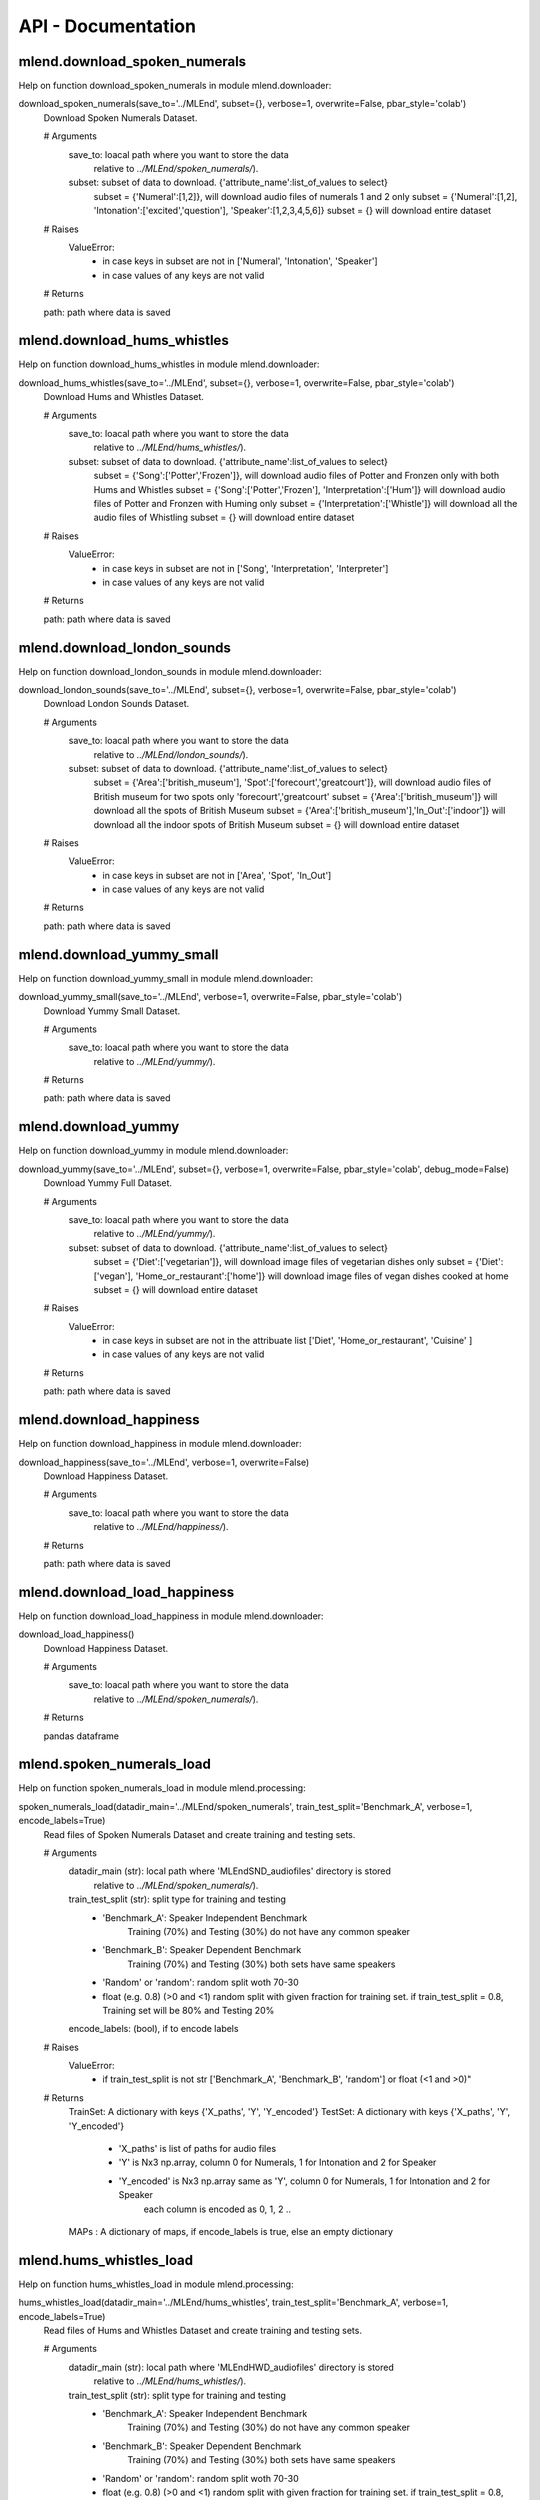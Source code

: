API -  Documentation
====================

mlend.download_spoken_numerals
-------------------------


Help on function download_spoken_numerals in module mlend.downloader:

download_spoken_numerals(save_to='../MLEnd', subset={}, verbose=1, overwrite=False, pbar_style='colab')
    Download Spoken Numerals Dataset.
    
    # Arguments
        save_to: loacal path where you want to store the data
                  relative to `../MLEnd/spoken_numerals/`).
        subset: subset of data to download. {'attribute_name':list_of_values to select}
                 subset = {'Numeral':[1,2]}, will download audio files of numerals 1 and 2 only
                 subset = {'Numeral':[1,2], 'Intonation':['excited','question'], 'Speaker':[1,2,3,4,5,6]}
                 subset = {} will download entire dataset
    
    # Raises
        ValueError:
         - in case keys in subset are not in ['Numeral', 'Intonation', 'Speaker']
         - in case values of any keys are not valid
    
    # Returns
    
    path: path where data is saved


mlend.download_hums_whistles
-------------------------

Help on function download_hums_whistles in module mlend.downloader:

download_hums_whistles(save_to='../MLEnd', subset={}, verbose=1, overwrite=False, pbar_style='colab')
    Download Hums and Whistles Dataset.
    
    # Arguments
        save_to: loacal path where you want to store the data
                  relative to `../MLEnd/hums_whistles/`).
        subset: subset of data to download. {'attribute_name':list_of_values to select}
                 subset = {'Song':['Potter','Frozen']}, will download audio files of Potter and Fronzen only with both Hums and Whistles
                 subset = {'Song':['Potter','Frozen'], 'Interpretation':['Hum']} will download audio files of Potter and Fronzen with Huming only
                 subset = {'Interpretation':['Whistle']} will download all the audio files of Whistling
                 subset = {} will download entire dataset
    
    # Raises
        ValueError:
         - in case keys in subset are not in ['Song', 'Interpretation', 'Interpreter']
         - in case values of any keys are not valid
    
    # Returns
    
    path: path where data is saved


mlend.download_london_sounds
-------------------------

Help on function download_london_sounds in module mlend.downloader:

download_london_sounds(save_to='../MLEnd', subset={}, verbose=1, overwrite=False, pbar_style='colab')
    Download London Sounds Dataset.
    
    # Arguments
        save_to: loacal path where you want to store the data
                  relative to `../MLEnd/london_sounds/`).
        subset: subset of data to download. {'attribute_name':list_of_values to select}
                 subset = {'Area':['british_museum'], 'Spot':['forecourt','greatcourt']}, will download audio files of British museum for two spots only 'forecourt','greatcourt'
                 subset = {'Area':['british_museum']} will download all the spots of British Museum
                 subset = {'Area':['british_museum'],'In_Out':['indoor']} will download all the indoor spots of British Museum
                 subset = {} will download entire dataset
    
    # Raises
        ValueError:
         - in case keys in subset are not in ['Area', 'Spot', 'In_Out']
         - in case values of any keys are not valid
    
    # Returns
    
    path: path where data is saved


mlend.download_yummy_small
-------------------------

Help on function download_yummy_small in module mlend.downloader:

download_yummy_small(save_to='../MLEnd', verbose=1, overwrite=False, pbar_style='colab')
    Download Yummy Small Dataset.
    
    # Arguments
        save_to: loacal path where you want to store the data
                  relative to `../MLEnd/yummy/`).
    
    # Returns
    
    path: path where data is saved


mlend.download_yummy
-------------------------

Help on function download_yummy in module mlend.downloader:

download_yummy(save_to='../MLEnd', subset={}, verbose=1, overwrite=False, pbar_style='colab', debug_mode=False)
    Download Yummy Full Dataset.
    
    # Arguments
        save_to: loacal path where you want to store the data
                  relative to `../MLEnd/yummy/`).
        subset: subset of data to download. {'attribute_name':list_of_values to select}
            subset = {'Diet':['vegetarian']}, will download image files of vegetarian dishes only
            subset = {'Diet':['vegan'], 'Home_or_restaurant':['home']} will download image files of vegan dishes cooked at home
            subset = {} will download entire dataset
    
    # Raises
        ValueError:
         - in case keys in subset are not in the attribuate list ['Diet', 'Home_or_restaurant', 'Cuisine' ]
         - in case values of any keys are not valid
    
    # Returns
    
    path: path where data is saved


mlend.download_happiness
------------------------

Help on function download_happiness in module mlend.downloader:

download_happiness(save_to='../MLEnd', verbose=1, overwrite=False)
    Download Happiness Dataset.
    
    # Arguments
        save_to: loacal path where you want to store the data
                  relative to `../MLEnd/happiness/`).
    
    # Returns
    
    path: path where data is saved


mlend.download_load_happiness
------------------------

Help on function download_load_happiness in module mlend.downloader:

download_load_happiness()
    Download Happiness Dataset.
    
    # Arguments
        save_to: loacal path where you want to store the data
                  relative to `../MLEnd/spoken_numerals/`).
    
    # Returns
    
    pandas dataframe


mlend.spoken_numerals_load
------------------------

Help on function spoken_numerals_load in module mlend.processing:

spoken_numerals_load(datadir_main='../MLEnd/spoken_numerals', train_test_split='Benchmark_A', verbose=1, encode_labels=True)
    Read files of Spoken Numerals Dataset and create training and testing sets.
    
    
    # Arguments
        datadir_main (str): local path where 'MLEndSND_audiofiles' directory is stored
                  relative to `../MLEnd/spoken_numerals/`).
        train_test_split (str): split type for training and testing
          - 'Benchmark_A': Speaker Independent Benchmark
             Training (70%) and Testing (30%) do not have any common speaker
          - 'Benchmark_B': Speaker Dependent Benchmark
             Training (70%) and Testing (30%) both sets have same speakers
          - 'Random' or 'random': random split woth 70-30
          - float (e.g. 0.8) (>0 and <1)
            random split with given fraction for training set.
            if train_test_split = 0.8, Training set will be 80% and Testing 20%
    
        encode_labels: (bool), if to encode labels
    
    # Raises
        ValueError:
         - if train_test_split is not str ['Benchmark_A', 'Benchmark_B', 'random'] or float (<1 and >0)"
    
    # Returns
        TrainSet: A dictionary with keys {'X_paths', 'Y', 'Y_encoded'}
        TestSet:  A dictionary with keys {'X_paths', 'Y', 'Y_encoded'}
          - 'X_paths' is list of paths for audio files
          - 'Y' is Nx3 np.array, column 0 for Numerals, 1 for Intonation and 2 for Speaker
          - 'Y_encoded' is Nx3 np.array same as 'Y', column 0 for Numerals, 1 for Intonation and 2 for Speaker
                each column is encoded as 0, 1, 2 ..
    
        MAPs : A dictionary of maps, if encode_labels is true, else an empty dictionary


mlend.hums_whistles_load
------------------------


Help on function hums_whistles_load in module mlend.processing:

hums_whistles_load(datadir_main='../MLEnd/hums_whistles', train_test_split='Benchmark_A', verbose=1, encode_labels=True)
    Read files of Hums and Whistles Dataset and create training and testing sets.
    
    
    # Arguments
        datadir_main (str): local path where 'MLEndHWD_audiofiles' directory is stored
                  relative to `../MLEnd/hums_whistles/`).
        train_test_split (str): split type for training and testing
          - 'Benchmark_A': Speaker Independent Benchmark
             Training (70%) and Testing (30%) do not have any common speaker
          - 'Benchmark_B': Speaker Dependent Benchmark
             Training (70%) and Testing (30%) both sets have same speakers
          - 'Random' or 'random': random split woth 70-30
          - float (e.g. 0.8) (>0 and <1)
            random split with given fraction for training set.
            if train_test_split = 0.8, Training set will be 80% and Testing 20%
    
        encode_labels: (bool), if to encode labels
    
    # Raises
        ValueError:
         - if train_test_split is not str ['Benchmark_A', 'Benchmark_B', 'random'] or float (<1 and >0)"
    
    # Returns
        TrainSet: A dictionary with keys {'X_paths', 'Y', 'Y_encoded'}
        TestSet:  A dictionary with keys {'X_paths', 'Y', 'Y_encoded'}
          - 'X_paths' is list of paths for audio files
          - 'Y' is Nx3 np.array, column 0 for Song, 1 for Interpretation, and 2 for Interpreter
          - 'Y_encoded' is Nx3 np.array same as 'Y', column 0 for Song, 1 for Interpretation and 2 for Interpreter
                each column is encoded as 0, 1, 2 ..
    
        MAPs : A dictionary of maps, if encode_labels is true, else an empty dictionary

                                                                                             
mlend.london_sounds_load
------------------------

Help on function london_sounds_load in module mlend.processing:

london_sounds_load(datadir_main='../MLEnd/london_sounds', train_test_split='Benchmark_A', verbose=1, encode_labels=True)
    Read files of London Sounds Dataset and create training and testing sets.
    
    
    # Arguments
        datadir_main (str): local path where 'MLEndLSD_audiofiles' directory is stored
                  relative to `../MLEnd/london_sounds/`).
        train_test_split (str): split type for training and testing
          - 'Benchmark_A': Fixed Benchmark
             Training (70%) and Testing (30%)
          - 'Random' or 'random': random split woth 70-30
          - float (e.g. 0.8) (>0 and <1)
            random split with given fraction for training set.
            if train_test_split = 0.8, Training set will be 80% and Testing 20%
    
        encode_labels: (bool), if to encode labels
    
    # Raises
        ValueError:
         - if train_test_split is not str ['Benchmark_A', 'random'] or float (<1 and >0)"
    
    # Returns
        TrainSet: A dictionary with keys {'X_paths', 'Y', 'Y_encoded'}
        TestSet:  A dictionary with keys {'X_paths', 'Y', 'Y_encoded'}
          - 'X_paths' is list of paths for audio files
          - 'Y' is Nx3 np.array, column 0 for Area, 1 for Spot, and 2 for In_Out
          - 'Y_encoded' is Nx3 np.array same as 'Y', column 0 for Area, 1 for Spot and 2 for In_Out
                each column is encoded as 0, 1, 2 ..
    
        MAPs : A dictionary of maps, if encode_labels is true, else an empty dictionary

                                                                              
mlend.yummy_small_load
------------------------

Help on function yummy_small_load in module mlend.processing:

yummy_small_load(datadir_main='../MLEnd/yummy', train_test_split='Benchmark_A', verbose=1, encode_labels=True)
    Read files of Yummy Dataset and create training and testing sets.
    
    
    # Arguments
        datadir_main (str): local path where 'MLEndHWD_audiofiles' directory is stored
                  relative to `../MLEnd/hums_whistles/`).
        train_test_split (str): split type for training and testing
          - 'Benchmark_A': Speaker Independent Benchmark
             Training (70%) and Testing (30%) do not have any common speaker
          - 'Random' or 'random': random split woth 70-30
          - float (e.g. 0.8) (>0 and <1)
            random split with given fraction for training set.
            if train_test_split = 0.8, Training set will be 80% and Testing 20%
    
        encode_labels: (bool), if to encode labels
    
    # Raises
        ValueError:
         - if train_test_split is not str ['Benchmark_A', 'random'] or float (<1 and >0)"
    
    # Returns
        TrainSet: A dictionary with keys {'X_list', 'Y', 'Y_encoded'}
        TestSet:  A dictionary with keys {'X_list', 'Y', 'Y_encoded'}
          - 'X_paths' is list of paths for audio files
          - 'Y' is Nx1 np.array,
          - 'Y_encoded' is Nx1 np.array same as 'Y', 0=rice 1=chips
    
        MAPs : A dictionary of maps, if encode_labels is true, else an empty dictionary

                                                                              
mlend.yummy_load
------------------------
                                                                              
Help on function yummy_load in module mlend.processing:

yummy_load(datadir_main='../MLEnd/yummy/', train_test_split='Benchmark_A', verbose=1, attributes_as_labels='all', encode_labels=False)
    Read files of Yummy Dataset and create training and testing sets.
    
    
    # Arguments
        datadir_main (str): local path where 'MLEndYD_images' directory is stored
                  relative to `../MLEnd/yummy/`).
        train_test_split (str): split type for training and testing
          - 'Benchmark_A': A predifined fixed split
             Training (70%) and Testing (30%)
          - 'Random' or 'random': random split woth 70-30
          - float (e.g. 0.8) (>0 and <1)
            random split with given fraction for training set.
            if train_test_split = 0.8, Training set will be 80% and Testing 20%
    
        attributes_as_labels: list of attribuetes as labels
          - attributes_as_labels = 'all' will return all the attribuetes as label
          - attributes_as_labels = ['Diet','Healthiness_rating'] will return Y_train and Y_test as Nx2 columns diet and healthiness rating as labels
    
        encode_labels: (bool), if to encode labels
          - Only 'Diet', 'Home_restaurent', 'Healthiness_rating' and 'Likeness' will be encoded and return as numpy array
          - regardless of selection of attribuetes for labels
    
    # Raises
        ValueError:
         - if train_test_split is not str ['Benchmark_A', 'random'] or float (<1 and >0)"
    
    # Returns
        TrainSet: A dictionary with keys {'X_list', 'Y', 'Y_encoded'}
        TestSet:  A dictionary with keys {'X_list', 'Y', 'Y_encoded'}
          - 'X_paths' is list of paths for audio files
          - 'Y' is NxC Pandas DataFrame,
          - 'Y_encoded' is Nx4 np.array encoded labels for Diet, Home_or_restaurent, Healthiness and Likeness in that order.
    
        MAPs : A dictionary of maps, if encode_labels is true, else an empty dictionary

mlend.happiness_load
------------------------
                                                                              
Help on function happiness_load in module mlend.processing:

happiness_load(datadir_main='../MLEnd/happiness', verbose=1, overwrite=False)
    Read Happiness Dataset.
    
    # Arguments
        save_to: loacal path where you want to store the data
                  relative to `../MLEnd/happiness/`).
    
    # Returns
       Pandas Dataframe

                                                                                             


